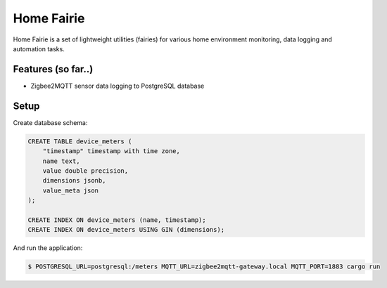 Home Fairie
===========

Home Fairie is a set of lightweight utilities (fairies)
for various home environment monitoring, data logging
and automation tasks.

Features (so far..)
-------------------

* Zigbee2MQTT sensor data logging to PostgreSQL database

Setup
-----

Create database schema:

.. code-block:: sql

    CREATE TABLE device_meters (
        "timestamp" timestamp with time zone,
        name text,
        value double precision,
        dimensions jsonb,
        value_meta json
    );

    CREATE INDEX ON device_meters (name, timestamp);
    CREATE INDEX ON device_meters USING GIN (dimensions);


And run the application:

.. code-block:: text

    $ POSTGRESQL_URL=postgresql:/meters MQTT_URL=zigbee2mqtt-gateway.local MQTT_PORT=1883 cargo run
